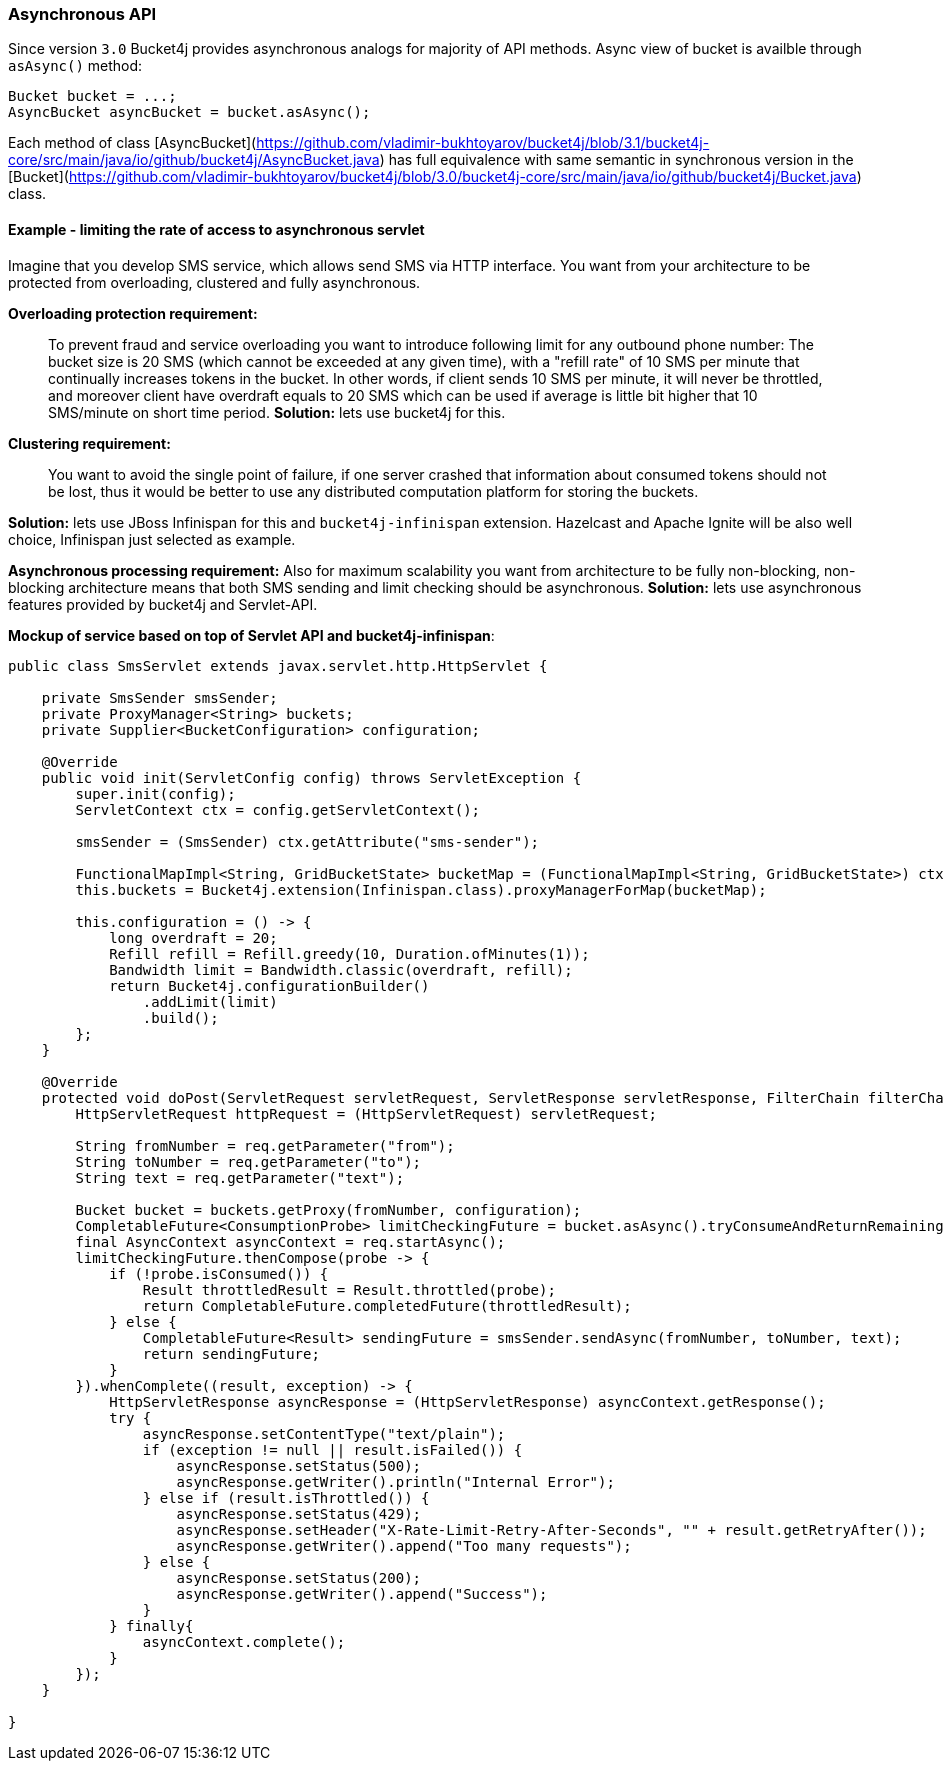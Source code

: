 === Asynchronous API
Since version ``3.0`` Bucket4j provides asynchronous analogs for majority of API methods.
Async view of bucket is availble through ``asAsync()`` method:
[source, java]
----
Bucket bucket = ...;
AsyncBucket asyncBucket = bucket.asAsync();
----
Each method of class [AsyncBucket](https://github.com/vladimir-bukhtoyarov/bucket4j/blob/3.1/bucket4j-core/src/main/java/io/github/bucket4j/AsyncBucket.java)
 has full equivalence with same semantic in synchronous version in the [Bucket](https://github.com/vladimir-bukhtoyarov/bucket4j/blob/3.0/bucket4j-core/src/main/java/io/github/bucket4j/Bucket.java) class.

==== Example - limiting the rate of access to asynchronous servlet
Imagine that you develop SMS service, which allows send SMS via HTTP interface.
You want from your architecture to be protected from overloading, clustered and fully asynchronous.

**Overloading protection requirement:**

> To prevent fraud and service overloading you want to introduce following limit for any outbound phone number: The bucket size is 20 SMS (which cannot be exceeded at any given time), with a "refill rate" of 10 SMS per minute that continually increases tokens in the bucket.
In other words, if client sends 10 SMS per minute, it will never be throttled,
and moreover client have overdraft equals to 20 SMS which can be used if average is little bit higher that 10 SMS/minute on short time period.  
**Solution:** lets use bucket4j for this.

**Clustering requirement:**

> You want to avoid the single point of failure, if one server crashed that information about consumed tokens should not be lost,
thus it would be better to use any distributed computation platform for storing the buckets.  

**Solution:** lets use JBoss Infinispan for this and ``bucket4j-infinispan`` extension.
Hazelcast and Apache Ignite will be also well choice, Infinispan just selected as example.

**Asynchronous processing requirement:**
Also for maximum scalability you want from architecture to be fully non-blocking,
non-blocking architecture means that both SMS sending and limit checking should be asynchronous.  
**Solution:** lets use asynchronous features provided by bucket4j and Servlet-API.

**Mockup of service based on top of Servlet API and bucket4j-infinispan**:
[source, java]
----

public class SmsServlet extends javax.servlet.http.HttpServlet {

    private SmsSender smsSender;
    private ProxyManager<String> buckets;
    private Supplier<BucketConfiguration> configuration;
       
    @Override
    public void init(ServletConfig config) throws ServletException {
        super.init(config);
        ServletContext ctx = config.getServletContext();
        
        smsSender = (SmsSender) ctx.getAttribute("sms-sender");
        
        FunctionalMapImpl<String, GridBucketState> bucketMap = (FunctionalMapImpl<String, GridBucketState>) ctx.getAttribute("bucket-map");
        this.buckets = Bucket4j.extension(Infinispan.class).proxyManagerForMap(bucketMap);
        
        this.configuration = () -> {
            long overdraft = 20;
            Refill refill = Refill.greedy(10, Duration.ofMinutes(1));
            Bandwidth limit = Bandwidth.classic(overdraft, refill);
            return Bucket4j.configurationBuilder()
                .addLimit(limit)
                .build();
        };
    }
    
    @Override
    protected void doPost(ServletRequest servletRequest, ServletResponse servletResponse, FilterChain filterChain) throws IOException, ServletException {
        HttpServletRequest httpRequest = (HttpServletRequest) servletRequest;
        
        String fromNumber = req.getParameter("from");
        String toNumber = req.getParameter("to");
        String text = req.getParameter("text");
        
        Bucket bucket = buckets.getProxy(fromNumber, configuration);
        CompletableFuture<ConsumptionProbe> limitCheckingFuture = bucket.asAsync().tryConsumeAndReturnRemaining(1);
        final AsyncContext asyncContext = req.startAsync();
        limitCheckingFuture.thenCompose(probe -> {
            if (!probe.isConsumed()) {
                Result throttledResult = Result.throttled(probe);
                return CompletableFuture.completedFuture(throttledResult);
            } else {
                CompletableFuture<Result> sendingFuture = smsSender.sendAsync(fromNumber, toNumber, text);
                return sendingFuture;
            }
        }).whenComplete((result, exception) -> {
            HttpServletResponse asyncResponse = (HttpServletResponse) asyncContext.getResponse();
            try {
                asyncResponse.setContentType("text/plain");
                if (exception != null || result.isFailed()) {
                    asyncResponse.setStatus(500);
                    asyncResponse.getWriter().println("Internal Error");
                } else if (result.isThrottled()) {
                    asyncResponse.setStatus(429);
                    asyncResponse.setHeader("X-Rate-Limit-Retry-After-Seconds", "" + result.getRetryAfter());
                    asyncResponse.getWriter().append("Too many requests");
                } else {
                    asyncResponse.setStatus(200);
                    asyncResponse.getWriter().append("Success");
                }
            } finally{
                asyncContext.complete();
            }
        });
    }

}
----
